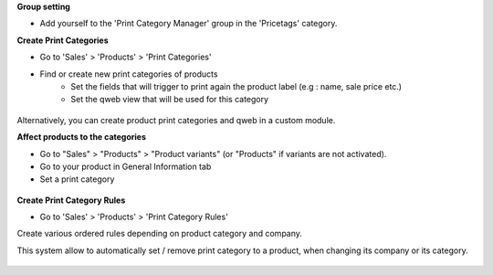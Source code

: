 **Group setting**

* Add yourself to the 'Print Category Manager' group in the 'Pricetags' category.


**Create Print Categories**

* Go to 'Sales' > 'Products' > 'Print Categories'

* Find or create new print categories of products
    * Set the fields that will trigger to print again the product label (e.g : name, sale price etc.)
    * Set the qweb view that will be used for this category

.. figure:: ../static/description/product_print_category_form.png

Alternatively, you can create product print categories and qweb in a custom module.


**Affect products to the categories**

* Go to "Sales" > "Products" > "Product variants" (or "Products" if
  variants are not activated).
* Go to your product in General Information tab
* Set a print category

.. figure:: ../static/description/product_product_form.png


**Create Print Category Rules**

* Go to 'Sales' > 'Products' > 'Print Category Rules'

Create various ordered rules depending on product category and company.

This system allow to automatically set / remove print category to a product,
when changing its company or its category.

.. figure:: ../static/description/product_print_category_rule_tree.png
